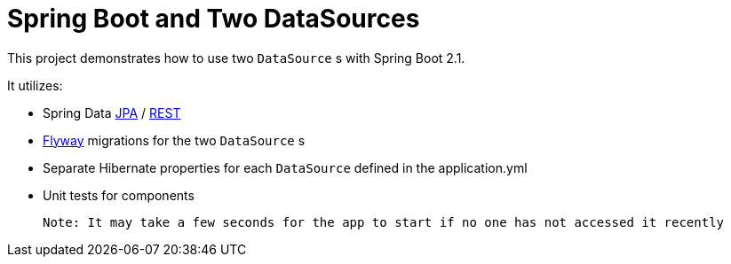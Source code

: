 = Spring Boot and Two DataSources

This project demonstrates how to use two `DataSource` s with Spring Boot 2.1.

It utilizes: 

* Spring Data https://github.com/spring-projects/spring-data-jpa[JPA] / https://github.com/spring-projects/spring-data-rest[REST]
* https://github.com/flyway/flyway[Flyway] migrations for the two `DataSource` s
* Separate Hibernate properties for each `DataSource` defined in the application.yml
* Unit tests for components

 Note: It may take a few seconds for the app to start if no one has not accessed it recently